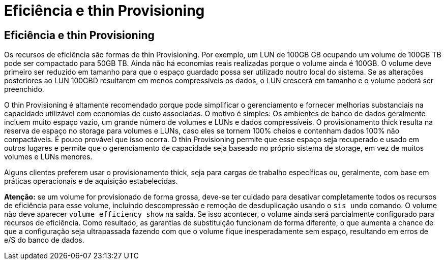 = Eficiência e thin Provisioning
:allow-uri-read: 




== Eficiência e thin Provisioning

Os recursos de eficiência são formas de thin Provisioning. Por exemplo, um LUN de 100GB GB ocupando um volume de 100GB TB pode ser compactado para 50GB TB. Ainda não há economias reais realizadas porque o volume ainda é 100GB. O volume deve primeiro ser reduzido em tamanho para que o espaço guardado possa ser utilizado noutro local do sistema. Se as alterações posteriores ao LUN 100GBD resultarem em menos compressíveis os dados, o LUN crescerá em tamanho e o volume poderá ser preenchido.

O thin Provisioning é altamente recomendado porque pode simplificar o gerenciamento e fornecer melhorias substanciais na capacidade utilizável com economias de custo associadas. O motivo é simples: Os ambientes de banco de dados geralmente incluem muito espaço vazio, um grande número de volumes e LUNs e dados compressíveis. O provisionamento thick resulta na reserva de espaço no storage para volumes e LUNs, caso eles se tornem 100% cheios e contenham dados 100% não compactáveis. É pouco provável que isso ocorra. O thin Provisioning permite que esse espaço seja recuperado e usado em outros lugares e permite que o gerenciamento de capacidade seja baseado no próprio sistema de storage, em vez de muitos volumes e LUNs menores.

Alguns clientes preferem usar o provisionamento thick, seja para cargas de trabalho específicas ou, geralmente, com base em práticas operacionais e de aquisição estabelecidas.

*Atenção:* se um volume for provisionado de forma grossa, deve-se ter cuidado para desativar completamente todos os recursos de eficiência para esse volume, incluindo descompressão e remoção de desduplicação usando o `sis undo` comando. O volume não deve aparecer `volume efficiency show` na saída. Se isso acontecer, o volume ainda será parcialmente configurado para recursos de eficiência. Como resultado, as garantias de substituição funcionam de forma diferente, o que aumenta a chance de que a configuração seja ultrapassada fazendo com que o volume fique inesperadamente sem espaço, resultando em erros de e/S do banco de dados.
